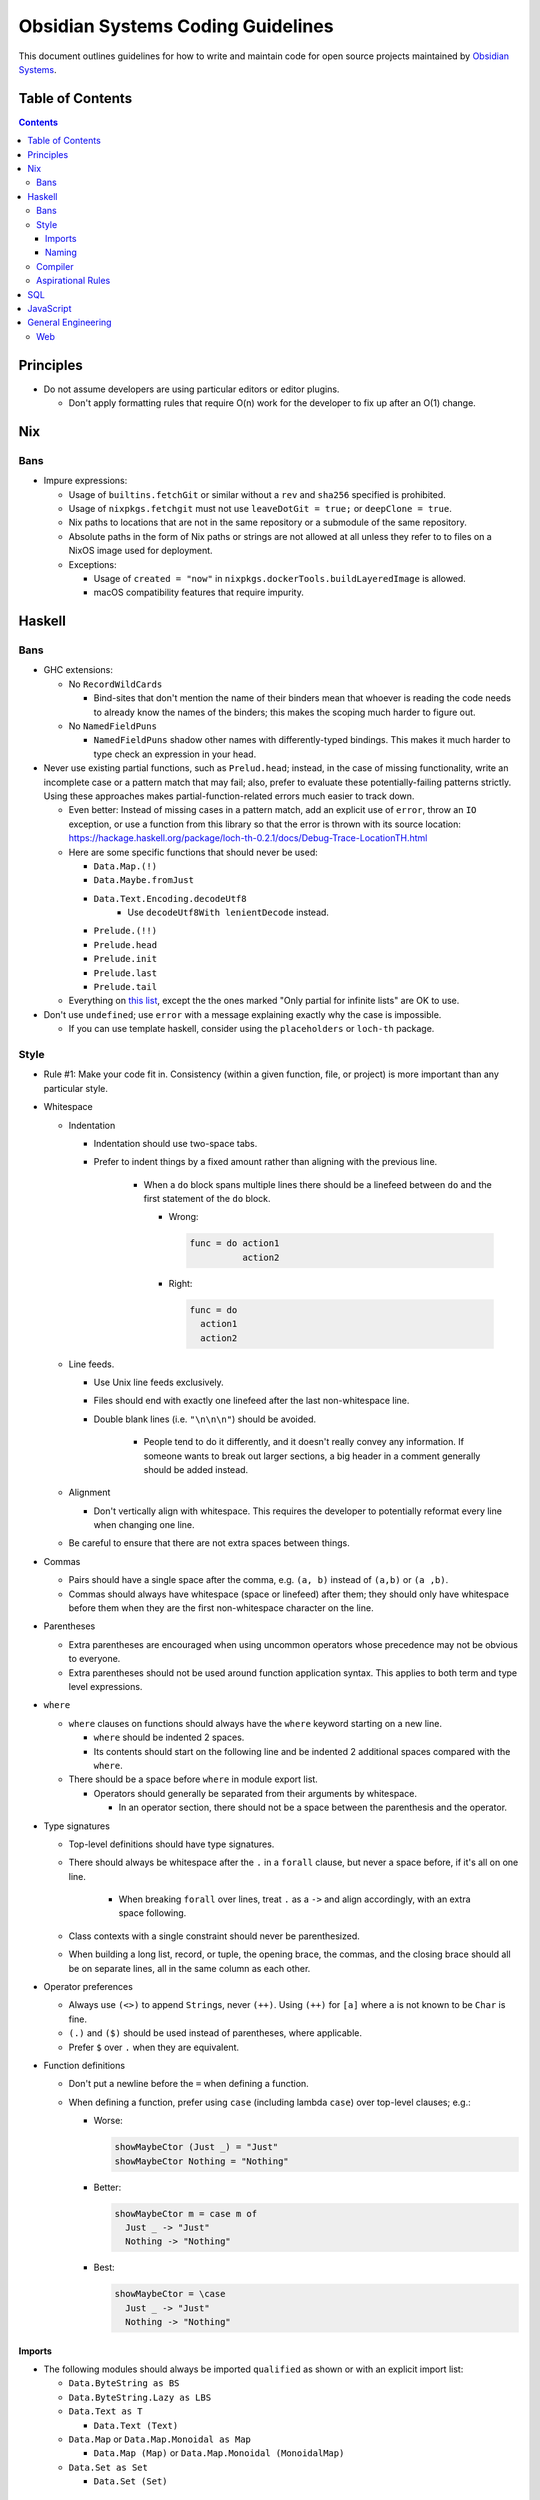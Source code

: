 **********************************
Obsidian Systems Coding Guidelines
**********************************

This document outlines guidelines for how to write and maintain code for open source projects maintained by `Obsidian Systems <https://obsidian.systems>`__.

Table of Contents
-----------------

.. contents::

Principles
----------

- Do not assume developers are using particular editors or editor plugins.

  - Don't apply formatting rules that require O(n) work for the developer to fix up after an O(1) change.

Nix
---

Bans
~~~~

- Impure expressions:

  - Usage of ``builtins.fetchGit`` or similar without a ``rev`` and ``sha256`` specified is prohibited.
  - Usage of ``nixpkgs.fetchgit`` must not use ``leaveDotGit = true;`` or ``deepClone = true``.
  - Nix paths to locations that are not in the same repository or a submodule of the same repository.
  - Absolute paths in the form of Nix paths or strings are not allowed at all unless they refer to to files on a NixOS image used for deployment.
  - Exceptions:

    - Usage of ``created = "now"`` in ``nixpkgs.dockerTools.buildLayeredImage`` is allowed.
    - macOS compatibility features that require impurity.

Haskell
-------

.. _bans-1:

Bans
~~~~

- GHC extensions:

  - No ``RecordWildCards``

    - Bind-sites that don't mention the name of their binders mean that whoever is reading the code needs to already know the names of the binders; this makes the scoping much harder to figure out.

  - No ``NamedFieldPuns``

    - ``NamedFieldPuns`` shadow other names with differently-typed bindings. This makes it much harder to type check an expression in your head.

- Never use existing partial functions, such as ``Prelud.head``; instead, in the case of missing functionality, write an incomplete case or a pattern match that may fail; also, prefer to evaluate these potentially-failing patterns strictly. Using these approaches makes partial-function-related errors much easier to track down.

  - Even better: Instead of missing cases in a pattern match, add an explicit use of ``error``, throw an ``IO`` exception, or use a function from this library so that the error is thrown with its source location: https://hackage.haskell.org/package/loch-th-0.2.1/docs/Debug-Trace-LocationTH.html
  - Here are some specific functions that should never be used:

    - ``Data.Map.(!)``
    - ``Data.Maybe.fromJust``
    - ``Data.Text.Encoding.decodeUtf8``
       - Use ``decodeUtf8With lenientDecode`` instead.
    - ``Prelude.(!!)``
    - ``Prelude.head``
    - ``Prelude.init``
    - ``Prelude.last``
    - ``Prelude.tail``

  - Everything on `this list <https://wiki.haskell.org/List_of_partial_functions>`__, except the the ones marked "Only partial for infinite lists" are OK to use.

- Don't use ``undefined``; use ``error`` with a message explaining exactly why the case is impossible.

  - If you can use template haskell, consider using the ``placeholders`` or ``loch-th`` package.

Style
~~~~~

- Rule #1: Make your code fit in. Consistency (within a given function, file, or project) is more important than any particular style.
- Whitespace

  - Indentation

    - Indentation should use two-space tabs.
    - Prefer to indent things by a fixed amount rather than aligning with the previous line.

       - When a ``do`` block spans multiple lines there should be a linefeed between ``do`` and the first statement of the ``do`` block.

         - Wrong:

           .. code:: haskell

              func = do action1
                        action2

         - Right:

           .. code:: haskell

              func = do
                action1
                action2

  - Line feeds.

    - Use Unix line feeds exclusively.
    - Files should end with exactly one linefeed after the last non-whitespace line.
    - Double blank lines (i.e. ``"\n\n\n"``) should be avoided.

       - People tend to do it differently, and it doesn't really convey any information. If someone wants to break out larger sections, a big header in a comment generally should be added instead.

  - Alignment

    - Don't vertically align with whitespace. This requires the developer to potentially reformat every line when changing one line.

  - Be careful to ensure that there are not extra spaces between things.

- Commas

  - Pairs should have a single space after the comma, e.g. ``(a, b)`` instead of ``(a,b)`` or ``(a ,b)``.
  - Commas should always have whitespace (space or linefeed) after them; they should only have whitespace before them when they are the first non-whitespace character on the line.

- Parentheses

  - Extra parentheses are encouraged when using uncommon operators whose precedence may not be obvious to everyone.
  - Extra parentheses should not be used around function application syntax. This applies to both term and type level expressions.

- ``where``

  - ``where`` clauses on functions should always have the ``where`` keyword starting on a new line.

    - ``where`` should be indented 2 spaces.
    - Its contents should start on the following line and be indented 2 additional spaces compared with the ``where``.

  - There should be a space before ``where`` in module export list.

    - Operators should generally be separated from their arguments by whitespace.

      - In an operator section, there should not be a space between the parenthesis and the operator.

- Type signatures

  - Top-level definitions should have type signatures.
  - There should always be whitespace after the ``.`` in a ``forall`` clause, but never a space before, if it's all on one line.

     - When breaking ``forall`` over lines, treat ``.`` as a ``->`` and align accordingly, with an extra space following.

  - Class contexts with a single constraint should never be parenthesized.
  - When building a long list, record, or tuple, the opening brace, the commas, and the closing brace should all be on separate lines, all in the same column as each other.

- Operator preferences

  - Always use ``(<>)`` to append ``String``\ s, never ``(++)``. Using ``(++)`` for ``[a]`` where ``a`` is not known to be ``Char`` is fine.
  - ``(.)`` and ``($)`` should be used instead of parentheses, where applicable.
  - Prefer ``$`` over ``.`` when they are equivalent.

- Function definitions

  - Don't put a newline before the ``=`` when defining a function.
  - When defining a function, prefer using ``case`` (including lambda ``case``) over top-level clauses; e.g.:

    - Worse:

      .. code:: haskell

         showMaybeCtor (Just _) = "Just"
         showMaybeCtor Nothing = "Nothing"

    - Better:

      .. code:: haskell

         showMaybeCtor m = case m of
           Just _ -> "Just"
           Nothing -> "Nothing"

    - Best:

      .. code:: haskell

         showMaybeCtor = \case
           Just _ -> "Just"
           Nothing -> "Nothing"

Imports
^^^^^^^

- The following modules should always be imported ``qualified`` as shown or with an explicit import list:

  - ``Data.ByteString as BS``
  - ``Data.ByteString.Lazy as LBS``
  - ``Data.Text as T``

    - ``Data.Text (Text)``

  - ``Data.Map`` or ``Data.Map.Monoidal as Map``

    - ``Data.Map (Map)`` or ``Data.Map.Monoidal (MonoidalMap)``

  - ``Data.Set as Set``

    - ``Data.Set (Set)``

Naming
^^^^^^

- The field of a ``newtype MyNewtype``, if it is named, should be named ``unMyNewtype``.
- Fields of a record named ``MyRecord`` should be named like ``_myRecord_fieldName``.
- Constructors of a sum type named ``MySumType`` should be named like ``MySumType_ConstructorName``.
- Don't prefix variables with ``_`` to suppress unused variable binding warnings.

  - Instead, you should actually not bind it; add a comment if you feel it's necessary to explain why you aren't binding it
  - Exception: if the variable is used under some CPP flags but not used under others, using ``_`` is reasonable.

- Avoid using primed variable names like ``e'``.

Compiler
~~~~~~~~

- ``-Wall`` should be enabled, and no warnings should exist.

  - If you are editing a file that already has warnings, it is not incumbent on you to fix all the warnings; however, you should not add new warnings, and you should fix warnings if possible in code you are modifying.
  - If there are unreasonable or unavoidable warnings, disable them specifically in a pragma, and add a comment above the pragma explaining why they're unreasonable/unavoidable in this specific case. There should never be a pragma disabling a warning without a comment.

Aspirational Rules
~~~~~~~~~~~~~~~~~~

These are rules that we will not enforce right now, but we would like to be able to enforce at some point in the future.

- Derive everything that GHC can derive for you, ``Eq``, ``Ord``, ``Show``, ``Functor``, ``Foldable``, ``Traversable``, ``Generic``, ``Data``, ``Typeable``, ``NFData``. (``Read`` if you're feeling spicy)

Draft of language extensions which should be on by default (in cabal file):

- ``AllowAmbiguousTypes``
- ``DeriveDataTypeable``
- ``DeriveFoldable``
- ``DeriveFunctor``
- ``DeriveGeneric``
- ``DeriveTraversable``
- ``EmptyDataDeriving``
- ``FlexibleContexts``
- ``FlexibleInstances``
- ``FunctionalDependencies``
- ``GADTs``
- ``GeneralizedNewtypeDeriving``
- ``LambdaCase``
- ``MultiParamTypeClasses``
- ``OverloadedStrings``
- ``RankNTypes``

  - This may interfere with GHC's ability to determine which typeclass contexts are redundant/simplifiable

- ``ScopedTypeVariables``
- ``StandaloneDeriving``
- ``TypeApplications``
- ``TypeFamilies``

SQL
---

- Never use ``SELECT *`` (with an actual asterisk) or anything similar in checked-in code.
- Never use `natural joins <https://en.wikipedia.org/wiki/Join_%28SQL%29#Natural_join>`__.
- All tables must have a primary key.
- Always use foreign keys when possible.
- PostgreSQL

  - Don't create new datatypes in the database (domains, enums, etc.)

    - It's reasonable in theory, but Postgres's support (for migrations, etc.) is not very complete.

JavaScript
----------

- Never use ``==`` or ``!=``. Use ``===`` and ``!==`` instead.

General Engineering
-------------------

- Every project must be able to be built from source, in full, with a single invocation of ``nix-build``.
- Build products may not be checked into source control.
- Do not blindly follow `Postel's law <https://en.wikipedia.org/wiki/Robustness_principle>`__.

  - When we control both sides of an interface, be strict about what you accept (as well as what you emit)
  - When we do not control the user of the interface, consider whether inaccessibility or miscommunication is more dangerous.

    - If a transaction being rejected is not so bad, then be strict.
    - If a transaction going through incorrectly is not so bad, then be lenient.

  - Do not add lenient interpretations that are non-obvious or potentially ambiguous.
  - If possible, add warnings whenever leniency is actually used, so that nonconforming clients can be detected and corrected.

- Do not try to avoid "boolean blindness" by writing versions of ``Bool`` with different constructor names.

  - *Every* variable depends on its context to understand its meaning; you cannot solve this by simply changing constructor names.
  - Consider instead *why* you feel there's a possibility for confusion in a particular case. Perhaps you should use a more constructive type, such as ``Maybe SomeWitness`` rather than ``Bool``.

Web
~~~

- When using `Obelisk <https://github.com/obsidiansystems/obelisk>`__, use Obelisk's built-in static file serving rather than using `CDN <https://en.wikipedia.org/wiki/Content_delivery_network>`__\ s.

  - If the asset is necessary for the app to function correctly, then the external CDN is an additional point of failure (i.e. if the Obelisk server is down OR the external CDN is down, the app will fail.).
  - External CDNs often track users and/or sites, which we should avoid by default
  - If a CDN is needed for geographic locality or other performance reasons, then it is probably needed for *all* static assets. Rather than leaning on ad-hoc CDNs for this, we should have a unified CDN for the app.
